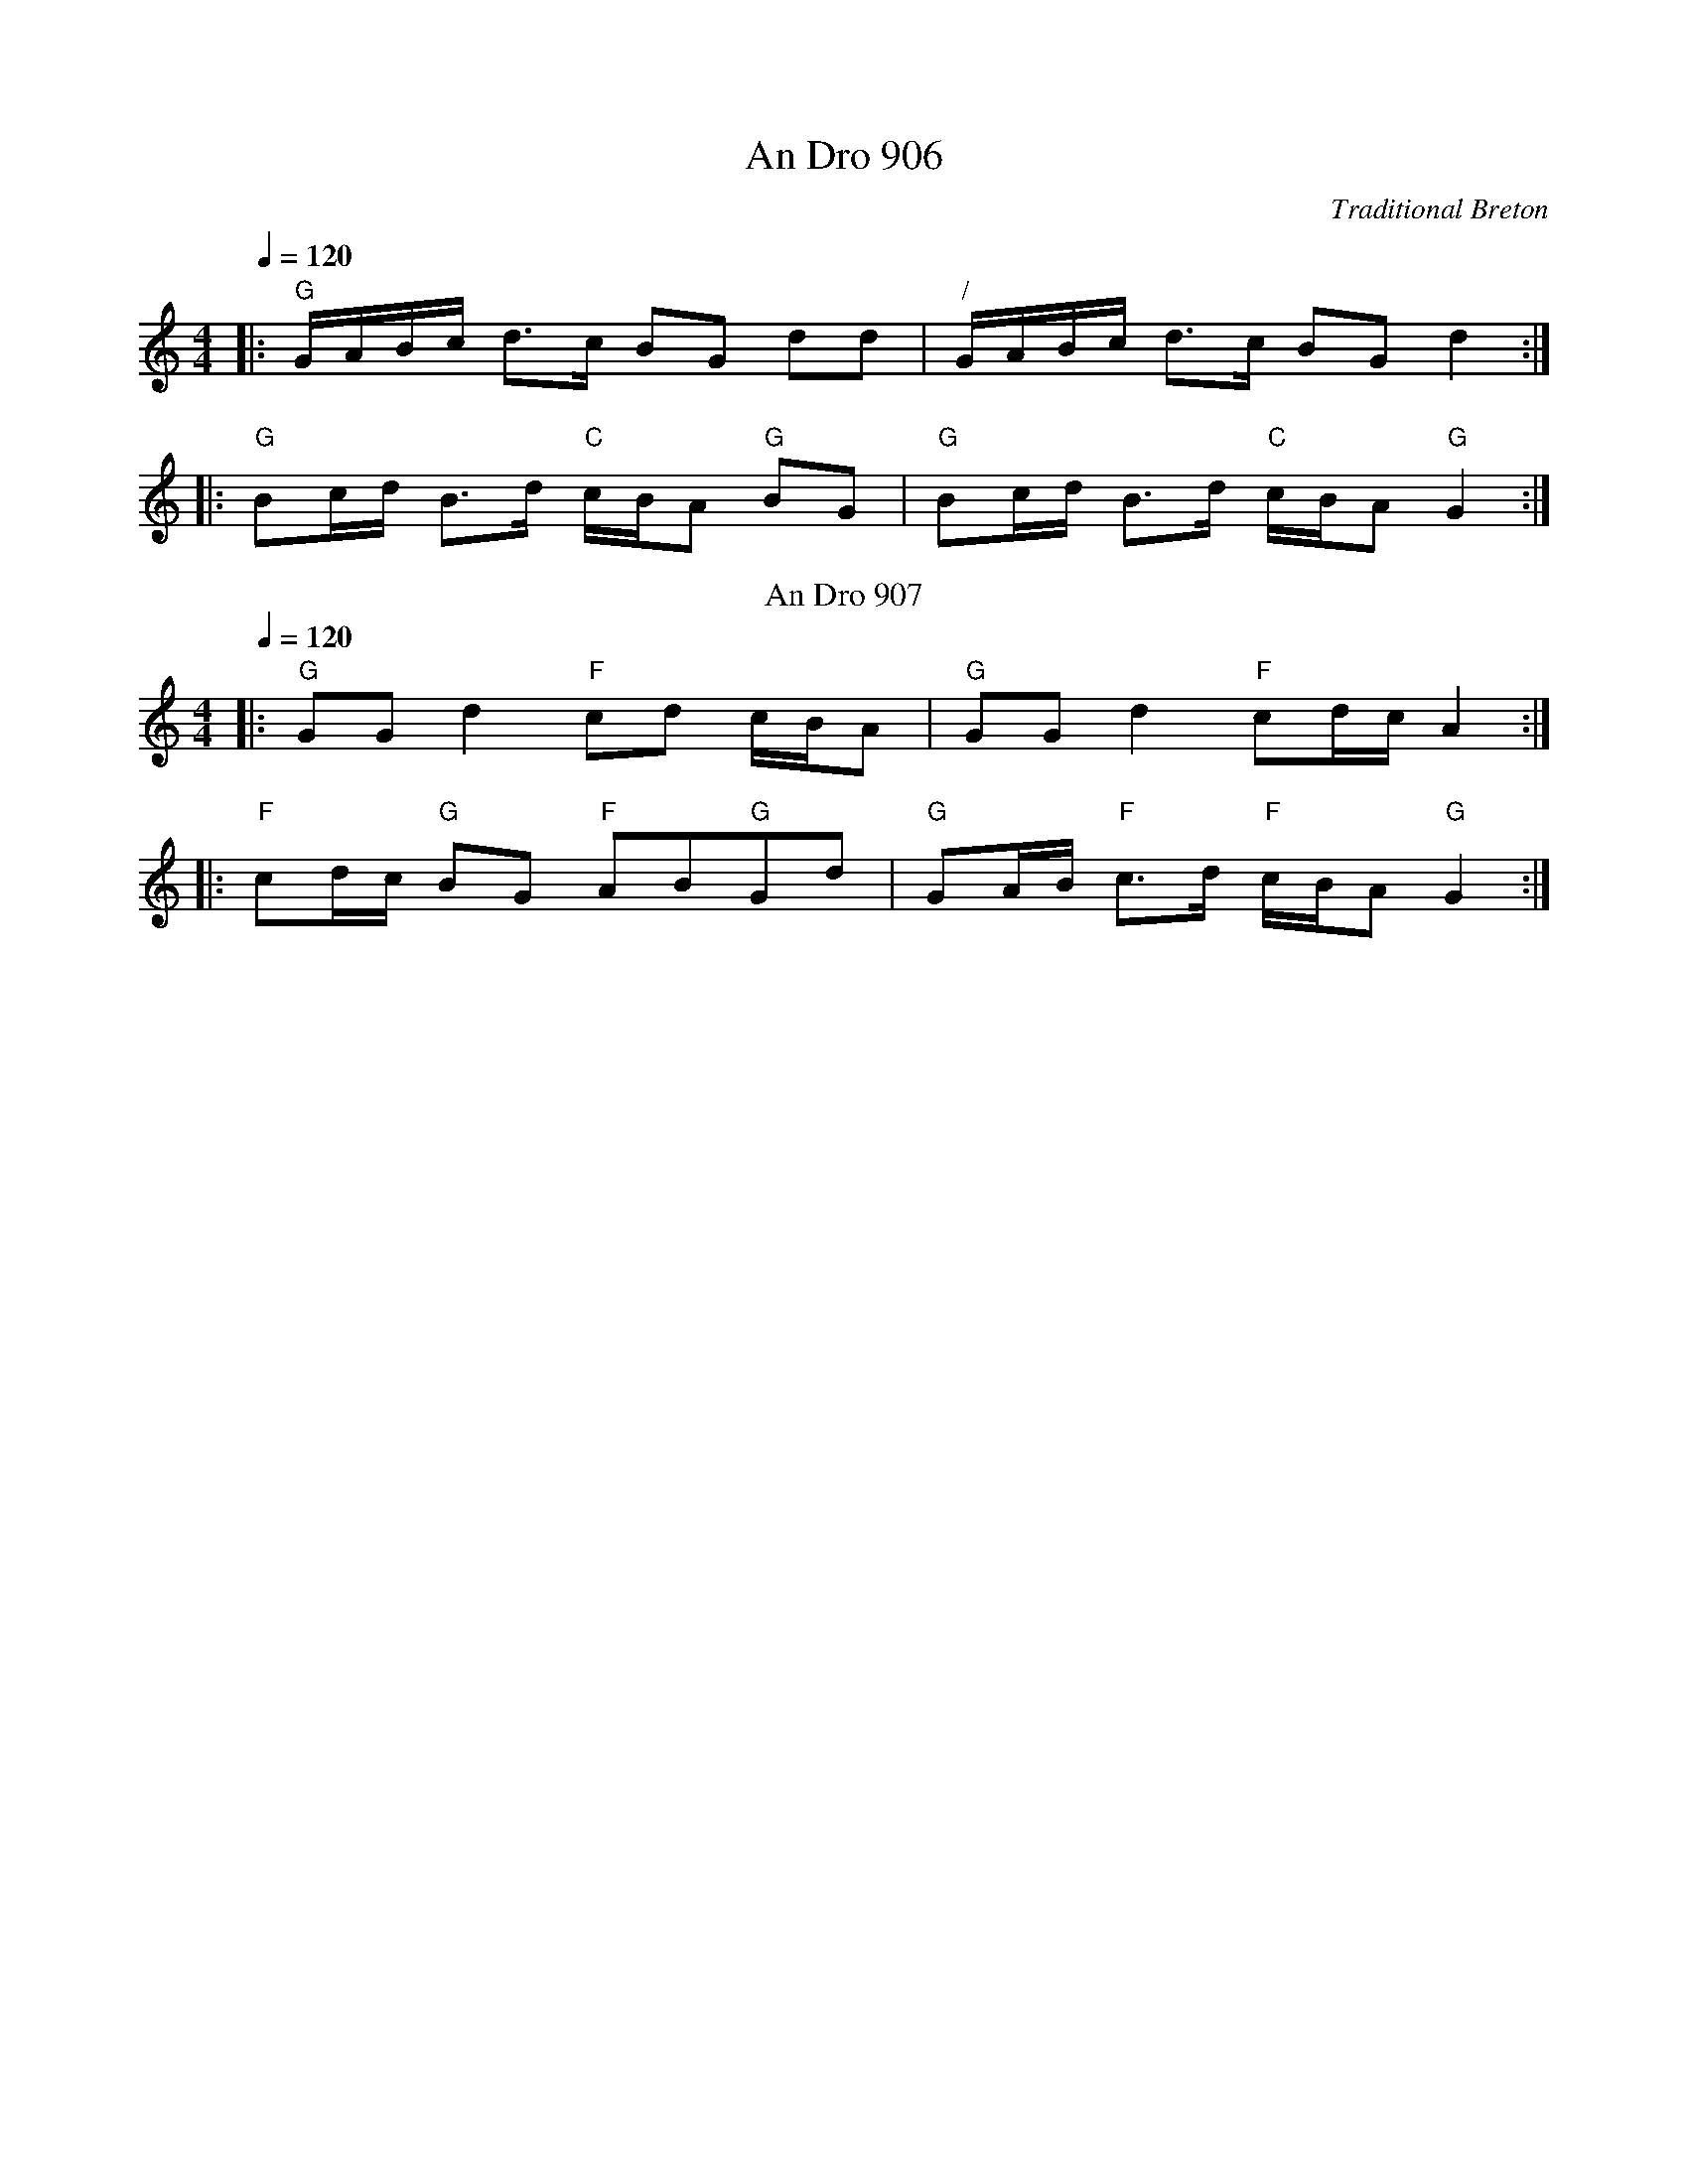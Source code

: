 X:16
T:An Dro 906
Q:1/4=120
M:4/4
L:1/16
%%MIDI gchord fcHcfcIc
C:Traditional Breton
S:http://www.cambridgefolk.org.uk/cam-french/cam-french.abc
R:An Dro
N:Play entire tune twice, then 907 twice and back to 906
K:C
|: "G"GABc d3c B2G2 d2d2 | "/"GABc d3c B2G2d4 :|
|: "G"B2cd B3d "C"cBA2 "G"B2G2 | "G"B2cd B3d "C"cBA2 "G"G4 :|
N:Replace by blank line and X field
T:An Dro 907
Q:1/4=120
M:4/4
L:1/8
%%MIDI gchord fcHcfcIc
C:Tradition Breton
R:An Dro
K:C
|: "G"GG d2 "F"cd c/B/A | "G"GG d2 "F"cd/c/A2 :|
|: "F"cd/c/ "G"BG "F"AB"G"Gd | "G"GA/B/ "F"c>d "F"c/B/A "G"G2 :|
